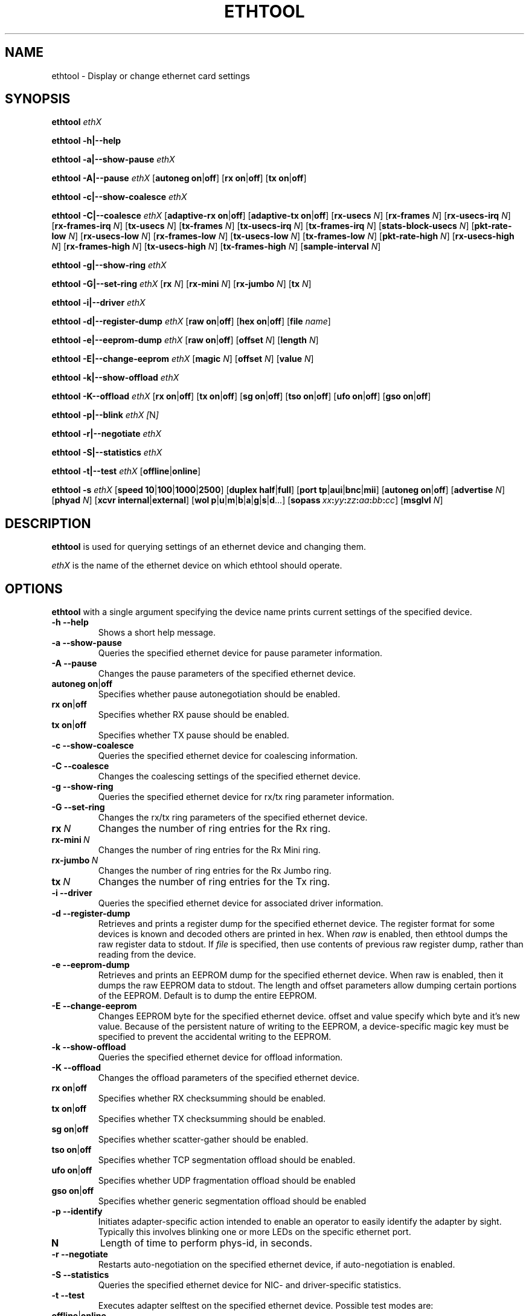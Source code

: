 .\" -*- nroff -*-
.\" Copyright 1999 by David S. Miller.  All Rights Reserved.
.\" Portions Copyright 2001 Sun Microsystems
.\" This file may be copied under the terms of the GNU Public License.
.\" 
.\"	.An - list of n alternative values as in "flav vanilla|strawberry"
.\"
.de A1
\\fB\\$1\\fP|\\fB\\$2\\fP
..
.de A2
\\fB\\$1\\fP\ \\fB\\$2\\fP|\\fB\\$3\\fP
..
.de A3
\\fB\\$1\\fP\ \\fB\\$2\\fP|\\fB\\$3\\fP|\\fB\\$4\\fP
..
.de A4
\\fB\\$1\\fP\ \\fB\\$2\\fP|\\fB\\$3\\fP|\\fB\\$4\\fP|\\fB\\$5\\fP
..
.\" 
.\"	.Bn - same as above but framed by square brackets
.\"
.de B1
[\\fB\\$1\\fP|\\fB\\$2\\fP]
..
.de B2
[\\fB\\$1\\fP\ \\fB\\$2\\fP|\\fB\\$3\\fP]
..
.de B3
[\\fB\\$1\\fP\ \\fB\\$2\\fP|\\fB\\$3\\fP|\\fB\\$4\\fP]
..
.de B4
[\\fB\\$1\\fP\ \\fB\\$2\\fP|\\fB\\$3\\fP|\\fB\\$4\\fP|\\fB\\$5\\fP]
..
.\"
.\"	\(*MA - mac address
.\"
.ds MA \fIxx\fP\fB:\fP\fIyy\fP\fB:\fP\fIzz\fP\fB:\fP\fIaa\fP\fB:\fP\fIbb\fP\fB:\fP\fIcc\fP
.\"
.\"	\(*WO - wol flags
.\"
.ds WO \fBp\fP|\fBu\fP|\fBm\fP|\fBb\fP|\fBa\fP|\fBg\fP|\fBs\fP|\fBd\fP...
.TH ETHTOOL 8 "July 2007" "Ethtool version 6"
.SH NAME
ethtool \- Display or change ethernet card settings
.SH SYNOPSIS
.B ethtool
.I ethX

.B ethtool \-h|\-\-help

.B ethtool \-a|\-\-show\-pause
.I ethX

.B ethtool \-A|\-\-pause
.I ethX
.B2 autoneg on off
.B2 rx on off
.B2 tx on off

.B ethtool \-c|\-\-show\-coalesce
.I ethX

.B ethtool \-C|\-\-coalesce
.I ethX
.B2 adaptive-rx on off
.B2 adaptive-tx on off
.RB [ rx-usecs
.IR N ]
.RB [ rx-frames
.IR N ]
.RB [ rx-usecs-irq
.IR N ]
.RB [ rx-frames-irq
.IR N ]
.RB [ tx-usecs
.IR N ]
.RB [ tx-frames
.IR N ]
.RB [ tx-usecs-irq
.IR N ]
.RB [ tx-frames-irq
.IR N ]
.RB [ stats-block-usecs
.IR N ]
.RB [ pkt-rate-low
.IR N ]
.RB [ rx-usecs-low
.IR N ]
.RB [ rx-frames-low
.IR N ]
.RB [ tx-usecs-low
.IR N ]
.RB [ tx-frames-low
.IR N ]
.RB [ pkt-rate-high
.IR N ]
.RB [ rx-usecs-high
.IR N ]
.RB [ rx-frames-high
.IR N ]
.RB [ tx-usecs-high
.IR N ]
.RB [ tx-frames-high
.IR N ]
.RB [ sample-interval
.IR N ]

.B ethtool \-g|\-\-show\-ring
.I ethX

.B ethtool \-G|\-\-set\-ring
.I ethX
.RB [ rx
.IR N ]
.RB [ rx-mini
.IR N ]
.RB [ rx-jumbo
.IR N ]
.RB [ tx
.IR N ]

.B ethtool \-i|\-\-driver
.I ethX

.B ethtool \-d|\-\-register\-dump
.I ethX
.B2 raw on off
.B2 hex on off
.RB [ file 
.IR name ]

.B ethtool \-e|\-\-eeprom\-dump
.I ethX
.B2 raw on off
.RB [ offset
.IR N ]
.RB [ length
.IR N ]

.B ethtool \-E|\-\-change\-eeprom
.I ethX
.RB [ magic
.IR N ]
.RB [ offset
.IR N ]
.RB [ value
.IR N ]

.B ethtool \-k|\-\-show\-offload
.I ethX

.B ethtool \-K\-\-offload
.I ethX
.B2 rx on off
.B2 tx on off
.B2 sg on off
.B2 tso on off
.B2 ufo on off
.B2 gso on off

.B ethtool \-p|\-\-blink
.I ethX
.IR [ N ]

.B ethtool \-r|\-\-negotiate
.I ethX

.B ethtool \-S|\-\-statistics
.I ethX

.B ethtool \-t|\-\-test
.I ethX
.B1 offline online

.B ethtool \-s
.I ethX
.B4 speed 10 100 1000 2500 10000
.B2 duplex half full
.B4 port tp aui bnc mii fibre
.B2 autoneg on off
.RB [ advertise
.IR N ]
.RB [ phyad
.IR N ]
.B2 xcvr internal external
.RB [ wol \ \*(WO]
.RB [ sopass \ \*(MA]
.RB [ msglvl
.IR N ]
.SH DESCRIPTION
.BI ethtool
is used for querying settings of an ethernet device and changing them.

.I ethX
is the name of the ethernet device on which ethtool should operate.

.SH OPTIONS
.B ethtool
with a single argument specifying the device name prints current
settings of the specified device.
.TP
.B \-h \-\-help
Shows a short help message.
.TP
.B \-a \-\-show\-pause
Queries the specified ethernet device for pause parameter information.
.TP
.B \-A \-\-pause
Changes the pause parameters of the specified ethernet device.
.TP
.A2 autoneg on off
Specifies whether pause autonegotiation should be enabled.
.TP
.A2 rx on off
Specifies whether RX pause should be enabled.
.TP
.A2 tx on off
Specifies whether TX pause should be enabled.
.TP
.B \-c \-\-show\-coalesce
Queries the specified ethernet device for coalescing information.
.TP
.B \-C \-\-coalesce
Changes the coalescing settings of the specified ethernet device.
.TP
.B \-g \-\-show\-ring
Queries the specified ethernet device for rx/tx ring parameter information.
.TP
.B \-G \-\-set\-ring
Changes the rx/tx ring parameters of the specified ethernet device.
.TP
.BI rx \ N
Changes the number of ring entries for the Rx ring.
.TP
.BI rx-mini \ N
Changes the number of ring entries for the Rx Mini ring.
.TP
.BI rx-jumbo \ N
Changes the number of ring entries for the Rx Jumbo ring.
.TP
.BI tx \ N
Changes the number of ring entries for the Tx ring.
.TP
.B \-i \-\-driver
Queries the specified ethernet device for associated driver information.
.TP
.B \-d \-\-register\-dump
Retrieves and prints a register dump for the specified ethernet device.
The register format for some devices is known and decoded others
are printed in hex.
When 
.I raw 
is enabled, then ethtool dumps the raw register data to stdout.
If
.I file
is specified, then use contents of previous raw register dump, rather
than reading from the device.

.TP
.B \-e \-\-eeprom\-dump
Retrieves and prints an EEPROM dump for the specified ethernet device.
When raw is enabled, then it dumps the raw EEPROM data to stdout. The
length and offset parameters allow dumping certain portions of the EEPROM.
Default is to dump the entire EEPROM.
.TP
.B \-E \-\-change\-eeprom
Changes EEPROM byte for the specified ethernet device.  offset and value
specify which byte and it's new value.  Because of the persistent nature
of writing to the EEPROM, a device-specific magic key must be specified
to prevent the accidental writing to the EEPROM.
.TP
.B \-k \-\-show\-offload
Queries the specified ethernet device for offload information.
.TP
.B \-K \-\-offload
Changes the offload parameters of the specified ethernet device.
.TP
.A2 rx on off
Specifies whether RX checksumming should be enabled.
.TP
.A2 tx on off
Specifies whether TX checksumming should be enabled.
.TP
.A2 sg on off
Specifies whether scatter-gather should be enabled.
.TP
.A2 tso on off
Specifies whether TCP segmentation offload should be enabled.
.TP
.A2 ufo on off
Specifies whether UDP fragmentation offload should be enabled 
.TP
.A2 gso on off
Specifies whether generic segmentation offload should be enabled 
.TP
.B \-p \-\-identify
Initiates adapter-specific action intended to enable an operator to
easily identify the adapter by sight.  Typically this involves
blinking one or more LEDs on the specific ethernet port.
.TP
.B N
Length of time to perform phys-id, in seconds.
.TP
.B \-r \-\-negotiate
Restarts auto-negotiation on the specified ethernet device, if
auto-negotiation is enabled.
.TP
.B \-S \-\-statistics
Queries the specified ethernet device for NIC- and driver-specific
statistics.
.TP
.B \-t \-\-test
Executes adapter selftest on the specified ethernet device. Possible test modes are:
.TP
.A1 offline online
defines test type: 
.B offline
(default) means to perform full set of tests possibly causing normal operation interruption during the tests,
.B online
means to perform limited set of tests do not interrupting normal adapter operation.
.TP
.B \-s \-\-change
Allows changing some or all settings of the specified ethernet device.
All following options only apply if
.B \-s
was specified.
.TP
.A4 speed 10 100 1000 2500 10000
Set speed in Mb/s.
.B ethtool
with just the device name as an argument will show you the supported device speeds.
.TP
.A2 duplex half full
Sets full or half duplex mode.
.TP
.A4 port tp aui bnc mii fibre
Selects device port.
.TP
.A2 autoneg on off
Specifies whether autonegotiation should be enabled. Autonegotiation 
is enabled by deafult, but in some network devices may have trouble
with it, so you can disable it if really necessary. 
.TP
.BI advertise \ N
Sets the speed and duplex advertised by autonegotiation.  The argument is
a hexidecimal value using one or a combination of the following values:
.RS
.PD 0
.TP 3
.BR "0x001" "    10 Half"
.TP 3
.BR "0x002" "    10 Full"
.TP 3
.BR "0x004" "    100 Half"
.TP 3
.BR "0x008" "    100 Full"
.TP 3
.BR "0x010" "    1000 Half" "(not supported by IEEE standards)"
.TP 3
.BR "0x020" "    1000 Full"
.TP 3
.BR "0x8000" "   2500 Full" "(not supported by IEEE standards)"
.TP 3
.BR "0x800" "    10000 Full"
.TP 3
.BR "0x03F" "    Auto"
.PD
.RE
.TP
.BI phyad \ N
PHY address.
.TP
.A2 xcvr internal external
Selects transceiver type. Currently only internal and external can be
specified, in the future further types might be added.
.TP
.BR wol \ \*(WO
Sets Wake-on-LAN options.  Not all devices support this.  The argument to 
this option is a string of characters specifying which options to enable.
.RS
.PD 0
.TP 3
.B p
Wake on phy activity
.TP 3
.B u
Wake on unicast messages
.TP 3
.B m
Wake on multicast messages
.TP 3
.B b
Wake on broadcast messages
.TP 3
.B a
Wake on ARP
.TP 3
.B g
Wake on MagicPacket(tm)
.TP 3
.B s
Enable SecureOn(tm) password for MagicPacket(tm)
.TP 3
.B d
Disable (wake on nothing).  This option clears all previous options.
.PD
.RE
.TP
.B sopass \*(MA\c
Sets the SecureOn(tm) password.  The argument to this option must be 6
bytes in ethernet MAC hex format (\*(MA).
.TP
.BI msglvl \ N
Sets the driver message level. Meanings differ per driver.
.SH BUGS
Not supported (in part or whole) on all ethernet drivers.
.SH AUTHOR
.B ethtool
was written by David Miller.

Modifications by 
Jeff Garzik, 
Tim Hockin,
Jakub Jelinek,
Andre Majorel,
Eli Kupermann,
Scott Feldman,
Andi Kleen.
.SH AVAILABILITY
.B ethtool
is available over the Web on the SourceForge site at
http://sourceforge.net/projects/gkernel/

